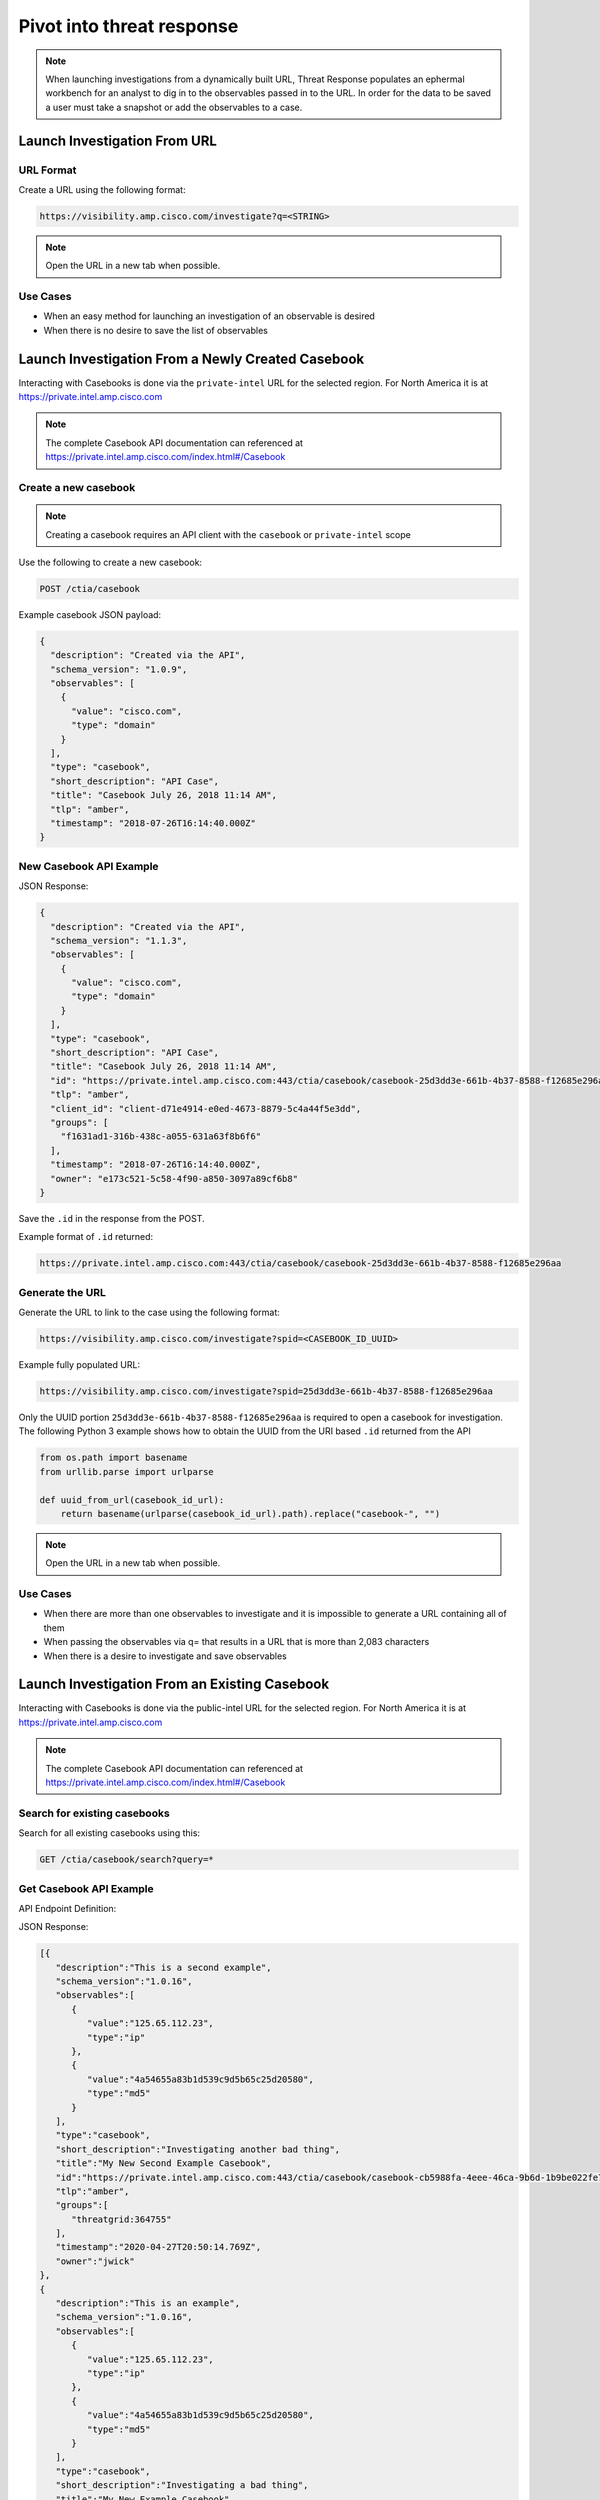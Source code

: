.. _investigations:

Pivot into threat response
==========================


.. NOTE::
    When launching investigations from a dynamically built URL, Threat Response populates an ephermal workbench for an analyst to dig in to the observables passed in to the URL. In order for the data to be saved a user must take a snapshot or add the observables to a case.

Launch Investigation From URL
-----------------------------

URL Format
^^^^^^^^^^

Create a URL using the following format:

.. code::

    https://visibility.amp.cisco.com/investigate?q=<STRING>

.. note::

    Open the URL in a new tab when possible.

Use Cases
^^^^^^^^^

- When an easy method for launching an investigation of an observable is desired
- When there is no desire to save the list of observables

Launch Investigation From a Newly Created Casebook
--------------------------------------------------

Interacting with Casebooks is done via the ``private-intel`` URL for the selected region. For North America it is at https://private.intel.amp.cisco.com

.. note:: 

    The complete Casebook API documentation can referenced at https://private.intel.amp.cisco.com/index.html#/Casebook


Create a new casebook
^^^^^^^^^^^^^^^^^^^^^

.. note::

    Creating a casebook requires an API client with the ``casebook`` or ``private-intel`` scope

Use the following to create a new casebook:

.. code::

    POST /ctia/casebook

Example casebook JSON payload:

.. code-block:: JSON

    {
      "description": "Created via the API",
      "schema_version": "1.0.9",
      "observables": [
        {
          "value": "cisco.com",
          "type": "domain"
        }
      ],
      "type": "casebook",
      "short_description": "API Case",
      "title": "Casebook July 26, 2018 11:14 AM",
      "tlp": "amber",
      "timestamp": "2018-07-26T16:14:40.000Z"
    }

New Casebook API Example
^^^^^^^^^^^^^^^^^^^^^^^^

.. http:example::

    POST https://private.intel.amp.cisco.com/ctia/casebook HTTP/1.1
    Authorization: Bearer ${jwt}
    Content-Type: application/json

    {
      "description": "Created via the API",
      "schema_version": "1.0.9",
      "observables": [
        {
          "value": "cisco.com",
          "type": "domain"
        }
      ],
      "type": "casebook",
      "short_description": "API Case",
      "title": "Casebook July 26, 2018 11:14 AM",
      "tlp": "amber",
      "timestamp": "2018-07-26T16:14:40.000Z"
  }

JSON Response:

.. code-block:: JSON

    {
      "description": "Created via the API",
      "schema_version": "1.1.3",
      "observables": [
        {
          "value": "cisco.com",
          "type": "domain"
        }
      ],
      "type": "casebook",
      "short_description": "API Case",
      "title": "Casebook July 26, 2018 11:14 AM",
      "id": "https://private.intel.amp.cisco.com:443/ctia/casebook/casebook-25d3dd3e-661b-4b37-8588-f12685e296aa",
      "tlp": "amber",
      "client_id": "client-d71e4914-e0ed-4673-8879-5c4a44f5e3dd",
      "groups": [
        "f1631ad1-316b-438c-a055-631a63f8b6f6"
      ],
      "timestamp": "2018-07-26T16:14:40.000Z",
      "owner": "e173c521-5c58-4f90-a850-3097a89cf6b8"
    }

Save the ``.id`` in the response from the POST.

Example format of ``.id`` returned:

.. code::

    https://private.intel.amp.cisco.com:443/ctia/casebook/casebook-25d3dd3e-661b-4b37-8588-f12685e296aa

Generate the URL
^^^^^^^^^^^^^^^^

Generate the URL to link to the case using the following format:

.. code::

    https://visibility.amp.cisco.com/investigate?spid=<CASEBOOK_ID_UUID>

Example fully populated URL:

.. code::

    https://visibility.amp.cisco.com/investigate?spid=25d3dd3e-661b-4b37-8588-f12685e296aa

Only the UUID portion ``25d3dd3e-661b-4b37-8588-f12685e296aa`` is required to open a casebook for investigation. The following Python 3 example shows how to obtain the UUID from the URI based ``.id`` returned from the API

.. code::

    from os.path import basename
    from urllib.parse import urlparse

    def uuid_from_url(casebook_id_url):
        return basename(urlparse(casebook_id_url).path).replace("casebook-", "")

.. note::

    Open the URL in a new tab when possible.

Use Cases
^^^^^^^^^

- When there are more than one observables to investigate and it is impossible to generate a URL containing all of them
- When passing the observables via q= that results in a URL that is more than 2,083 characters
- When there is a desire to investigate and save observables

Launch Investigation From an Existing Casebook
----------------------------------------------

Interacting with Casebooks is done via the public-intel URL for the selected region. For North America it is at https://private.intel.amp.cisco.com

.. note:: 

    The complete Casebook API documentation can referenced at https://private.intel.amp.cisco.com/index.html#/Casebook

Search for existing casebooks
^^^^^^^^^^^^^^^^^^^^^^^^^^^^^

Search for all existing casebooks using this:

.. code::

    GET /ctia/casebook/search?query=*

Get Casebook API Example
^^^^^^^^^^^^^^^^^^^^^^^^

API Endpoint Definition:

.. http:example::

    GET https://private.intel.amp.cisco.com/ctia/casebook/search HTTP/1.1
    Authorization: Bearer ${jwt}
    Content-Type: application/json

JSON Response:

.. code-block:: JSON

   [{
      "description":"This is a second example",
      "schema_version":"1.0.16",
      "observables":[
         {
            "value":"125.65.112.23",
            "type":"ip"
         },
         {
            "value":"4a54655a83b1d539c9d5b65c25d20580",
            "type":"md5"
         }
      ],
      "type":"casebook",
      "short_description":"Investigating another bad thing",
      "title":"My New Second Example Casebook",
      "id":"https://private.intel.amp.cisco.com:443/ctia/casebook/casebook-cb5988fa-4eee-46ca-9b6d-1b9be022fe79",
      "tlp":"amber",
      "groups":[
         "threatgrid:364755"
      ],
      "timestamp":"2020-04-27T20:50:14.769Z",
      "owner":"jwick"
   },
   {
      "description":"This is an example",
      "schema_version":"1.0.16",
      "observables":[
         {
            "value":"125.65.112.23",
            "type":"ip"
         },
         {
            "value":"4a54655a83b1d539c9d5b65c25d20580",
            "type":"md5"
         }
      ],
      "type":"casebook",
      "short_description":"Investigating a bad thing",
      "title":"My New Example Casebook",
      "id":"https://private.intel.amp.cisco.com:443/ctia/casebook/casebook-8b0794e2-bb9b-4ca7-b17d-93a7caa7370f",
      "tlp":"amber",
      "groups":[
         "threatgrid:364755"
      ],
      "timestamp":"2020-04-27T20:48:52.698Z",
      "owner":"jwick"
   }]

Search for a specific observable or string in the name or description of the casebook using this:

.. code::

    GET /ctia/casebook/search?query=<STRING>

Get Specific Observable API Definition
^^^^^^^^^^^^^^^^^^^^^^^^^^^^^^^^^^^^^^

JSON Response when <STRING> is "Second":

.. code::

    GET /ctia/casebook/search?query=Second

.. note::

    The query parameter will return hits for the following casebook values ``.description``, ``.external_references.description``, ``.observables[].value``, ``.short_description``, and ``.title``.

Get Specific Casebook API Example
^^^^^^^^^^^^^^^^^^^^^^^^^^^^^^^^^
API Endpoint Definition:

.. http:example::

    GET https://private.intel.amp.cisco.com/ctia/casebook/search?query=second HTTP/1.1
    Authorization: Bearer ${jwt}
    Content-Type: application/json

.. code-block:: JSON

   {
      "description":"This is a second example",
      "schema_version":"1.0.16",
      "observables":[
         {
            "value":"125.65.112.23",
            "type":"ip"
         },
         {
            "value":"4a54655a83b1d539c9d5b65c25d20580",
            "type":"md5"
         }
      ],
      "type":"casebook",
      "short_description":"Investigating another bad thing",
      "title":"My New Second Example Casebook",
      "id":"https://private.intel.amp.cisco.com:443/ctia/casebook/casebook-cb5988fa-4eee-46ca-9b6d-1b9be022fe79",
      "tlp":"amber",
      "groups":[
         "threatgrid:364755"
      ],
      "timestamp":"2020-04-27T20:50:14.769Z",
      "owner":"jwick"
   }

.. note::

    - Multiple casebooks may be returned as an array. Determine a n number of casebooks to present to the user based on product capabilities.

    - For each casebook presented to the user save .[].title and .[].id for later use.


Example of ``.id`` format
^^^^^^^^^^^^^^^^^^^^^^^^^

Example format of ``.id`` returned from the POST:

.. code::

    https://private.intel.amp.cisco.com:443/ctia/casebook/casebook-25d3dd3e-661b-4b37-8588-f12685e296aa

Generating a URL
^^^^^^^^^^^^^^^^

Generate a URL using the following format:

.. code::

    https://visibility.amp.cisco.com/investigate?spid=<CASEBOOK_ID_UUID>

Example fully populated URL:

.. code::

    https://visibility.amp.cisco.com/investigate?spid=25d3dd3e-661b-4b37-8588-f12685e296aa

Only the UUID portion ``25d3dd3e-661b-4b37-8588-f12685e296aa`` is required to open a casebook for investigation. The following Python 3 example shows how to obtain the UUID from the URI based ``.id`` returned from the API

.. code::

    from os.path import basename
    from urllib.parse import urlparse

    def uuid_from_url(casebook_id_url):
        return basename(urlparse(casebook_id_url).path).replace("casebook-", "")

Present a n number of ``.[].title`` links to the user.

.. note::

    Open the URL in a new tab when possible.

Use Cases
^^^^^^^^^

- When a casebook exists with the observable you would like to investigate
- Integration built to interact with Casebooks natively (replicating what the Browser plugin or casebooks Widget do)
- Threat Hunting based on what other analysts in the organization are investigating
- Looking into casebooks to see what Observables humans may have associated with an Observable of interest but do not have a programmatic connection anywhere, i.e., an analyst has determined an email address and a mutex are part of the same campaign and has stored both in a casebook.
